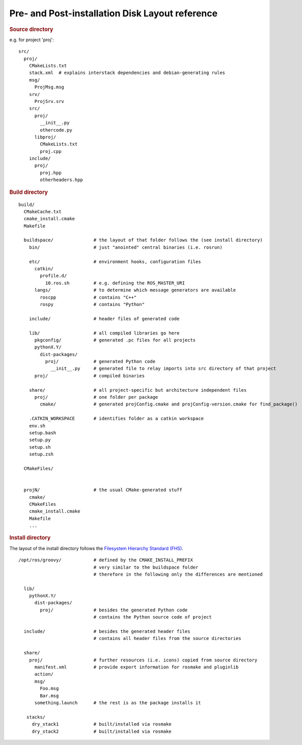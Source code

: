 Pre- and Post-installation Disk Layout reference
================================================

.. highlight:: catkin-sh

.. rubric:: Source directory

e.g. for project 'proj'::

  src/
    proj/
      CMakeLists.txt
      stack.xml  # explains interstack dependencies and debian-generating rules
      msg/
        ProjMsg.msg
      srv/
        ProjSrv.srv
      src/
        proj/
          __init__.py
          othercode.py
        libproj/
          CMakeLists.txt
          proj.cpp
      include/
        proj/
          proj.hpp
          otherheaders.hpp

.. rubric:: Build directory

::

  build/
    CMakeCache.txt
    cmake_install.cmake
    Makefile

    buildspace/               # the layout of that folder follows the (see install directory)
      bin/                    # just "anointed" central binaries (i.e. rosrun)

      etc/                    # environment hooks, configuration files
        catkin/
          profile.d/
            10.ros.sh         # e.g. defining the ROS_MASTER_URI
        langs/                # to determine which message generators are available
          roscpp              # contains "C++"
          rospy               # contains "Python"

      include/                # header files of generated code

      lib/                    # all compiled libraries go here
        pkgconfig/            # generated .pc files for all projects
        pythonX.Y/
          dist-packages/
            proj/             # generated Python code
              __init__.py     # generated file to relay imports into src directory of that project
        proj/                 # compiled binaries

      share/                  # all project-specific but architecture independent files
        proj/                 # one folder per package
          cmake/              # generated projConfig.cmake and projConfig-version.cmake for find_package()

      .CATKIN_WORKSPACE       # identifies folder as a catkin workspace
      env.sh
      setup.bash
      setup.py
      setup.sh
      setup.zsh

    CMakeFiles/


    projN/                    # the usual CMake-generated stuff
      cmake/
      CMakeFiles
      cmake_install.cmake
      Makefile
      ...


.. rubric:: Install directory

The layout of the install directory follows the `Filesystem Hierarchy Standard (FHS) <http://en.wikipedia.org/wiki/Filesystem_Hierarchy_Standard>`_.

::

  /opt/ros/groovy/            # defined by the CMAKE_INSTALL_PREFIX
                              # very similar to the buildspace folder
                              # therefore in the following only the differences are mentioned

    lib/
      pythonX.Y/
        dist-packages/
          proj/               # besides the generated Python code
                              # contains the Python source code of project

    include/                  # besides the generated header files
                              # contains all header files from the source directories

    share/
      proj/                   # further resources (i.e. icons) copied from source directory
        manifest.xml          # provide export information for rosmake and pluginlib
        action/
        msg/
          Foo.msg
          Bar.msg
        something.launch      # the rest is as the package installs it

     stacks/
       dry_stack1             # built/installed via rosmake
       dry_stack2             # built/installed via rosmake
